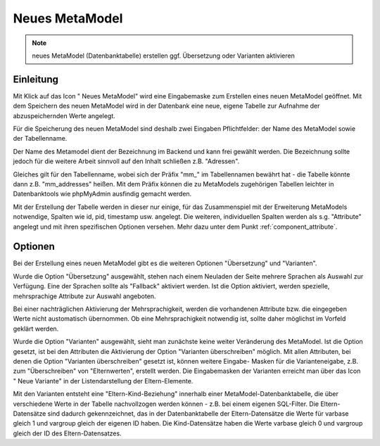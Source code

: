 .. _component_new-mm:

|img_new| Neues MetaModel
===========================

.. note:: neues MetaModel (Datenbanktabelle) erstellen
  ggf. Übersetzung oder Varianten aktivieren

Einleitung
----------
Mit Klick auf das Icon "|img_new| Neues MetaModel" wird eine Eingabemaske zum Erstellen
eines neuen MetaModel geöffnet. Mit dem Speichern des neuen MetaModel wird in der Datenbank
eine neue, eigene Tabelle zur Aufnahme der abzuspeichernden Werte angelegt.

Für die Speicherung des neuen MetaModel sind deshalb zwei Eingaben Pflichtfelder: der Name des
MetaModel sowie der Tabellenname.

Der Name des Metamodel dient der Bezeichnung im Backend und kann frei gewählt werden. Die
Bezeichnung sollte jedoch für die weitere Arbeit sinnvoll auf den Inhalt schließen z.B.
"Adressen".

Gleiches gilt für den Tabellenname, wobei sich der Präfix "mm\_" im Tabellennamen bewährt hat -
die Tabelle könnte dann z.B. "mm_addresses" heißen. Mit dem Präfix können die zu MetaModels zugehörigen
Tabellen leichter in Datenbanktools wie phpMyAdmin ausfindig gemacht werden.

Mit der Erstellung der Tabelle werden in dieser nur einige, für das Zusammenspiel mit der Erweiterung
MetaModels notwendige, Spalten wie id, pid, timestamp usw. angelegt. Die weiteren, individuellen Spalten
werden als s.g. "Attribute" angelegt und mit ihren spezifischen Optionen versehen. Mehr dazu unter dem
Punkt :ref:`component_attribute`.

Optionen
--------

Bei der Erstellung eines neuen MetaModel gibt es die weiteren Optionen "Übersetzung" und "Varianten".

Wurde die Option "Übersetzung" ausgewählt, stehen nach einem Neuladen der Seite mehrere Sprachen als
Auswahl zur Verfügung. Eine der Sprachen sollte als "Fallback" aktiviert werden. Ist die Option
aktiviert, werden spezielle, mehrsprachige Attribute zur Auswahl angeboten.

Bei einer nachträglichen Aktivierung der Mehrsprachigkeit, werden die vorhandenen Attribute
bzw. die eingegeben Werte nicht austomatisch übernommen. Ob eine Mehrsprachigkeit notwendig ist,
sollte daher möglichst im Vorfeld geklärt werden.

Wurde die Option "Varianten" ausgewählt, sieht man zunächste keine weiter Veränderung des MetaModel. Ist
die Option gesetzt, ist bei den Attributen die Aktivierung der Option "Varianten überschreiben" möglich.
Mit allen Attributen, bei denen die Option "Varianten überschreiben" gesetzt ist, können weitere Eingabe-
Masken für die Varianteneigabe, z.B. zum "Überschreiben" von "Elternwerten", erstellt werden. Die 
Eingabemasken der Varianten erreicht man über das Icon "|img_variants| |nbsp| Neue Variante" in der
Listendarstellung der Eltern-Elemente.

Mit den Varianten entsteht eine "Eltern-Kind-Beziehung" innerhalb einer MetaModel-Datenbanktabelle, die
über verschiedene Werte in der Tabelle nachvollzogen werden können - z.B. bei einem eigenen SQL-Filter.
Die Eltern-Datensätze sind dadurch gekennzeichnet, das in der Datenbanktabelle der Eltern-Datensätze
die Werte für varbase gleich 1 und vargroup gleich der eigenen ID haben. Die Kind-Datensätze haben
die Werte varbase gleich 0 und vargroup gleich der ID des Eltern-Datensatzes.


.. |img_variants| image:: /_img/variants.png
.. |img_new| image:: /_img/new.gif

   
.. |nbsp| unicode:: 0xA0 
   :trim: